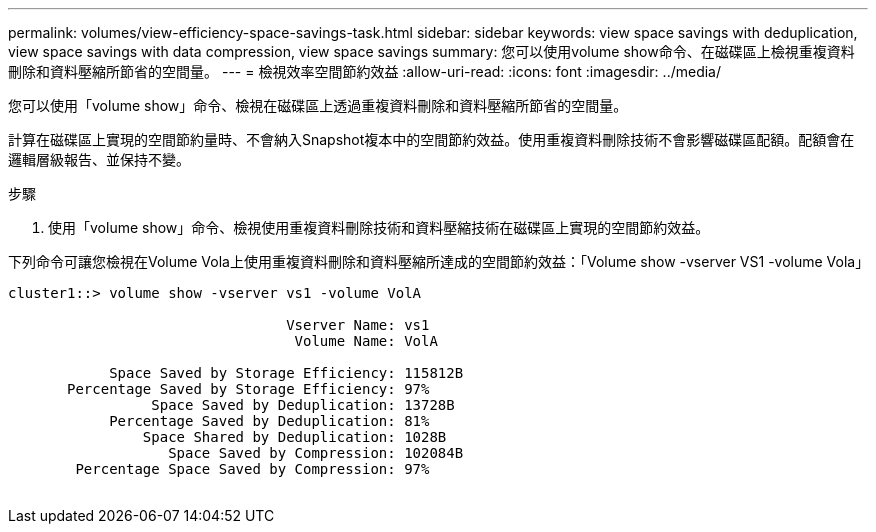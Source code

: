 ---
permalink: volumes/view-efficiency-space-savings-task.html 
sidebar: sidebar 
keywords: view space savings with deduplication, view space savings with data compression, view space savings 
summary: 您可以使用volume show命令、在磁碟區上檢視重複資料刪除和資料壓縮所節省的空間量。 
---
= 檢視效率空間節約效益
:allow-uri-read: 
:icons: font
:imagesdir: ../media/


[role="lead"]
您可以使用「volume show」命令、檢視在磁碟區上透過重複資料刪除和資料壓縮所節省的空間量。

計算在磁碟區上實現的空間節約量時、不會納入Snapshot複本中的空間節約效益。使用重複資料刪除技術不會影響磁碟區配額。配額會在邏輯層級報告、並保持不變。

.步驟
. 使用「volume show」命令、檢視使用重複資料刪除技術和資料壓縮技術在磁碟區上實現的空間節約效益。


下列命令可讓您檢視在Volume Vola上使用重複資料刪除和資料壓縮所達成的空間節約效益：「Volume show -vserver VS1 -volume Vola」

[listing]
----
cluster1::> volume show -vserver vs1 -volume VolA

                                 Vserver Name: vs1
                                  Volume Name: VolA
																											...
            Space Saved by Storage Efficiency: 115812B
       Percentage Saved by Storage Efficiency: 97%
                 Space Saved by Deduplication: 13728B
            Percentage Saved by Deduplication: 81%
                Space Shared by Deduplication: 1028B
                   Space Saved by Compression: 102084B
        Percentage Space Saved by Compression: 97%
																											...
----